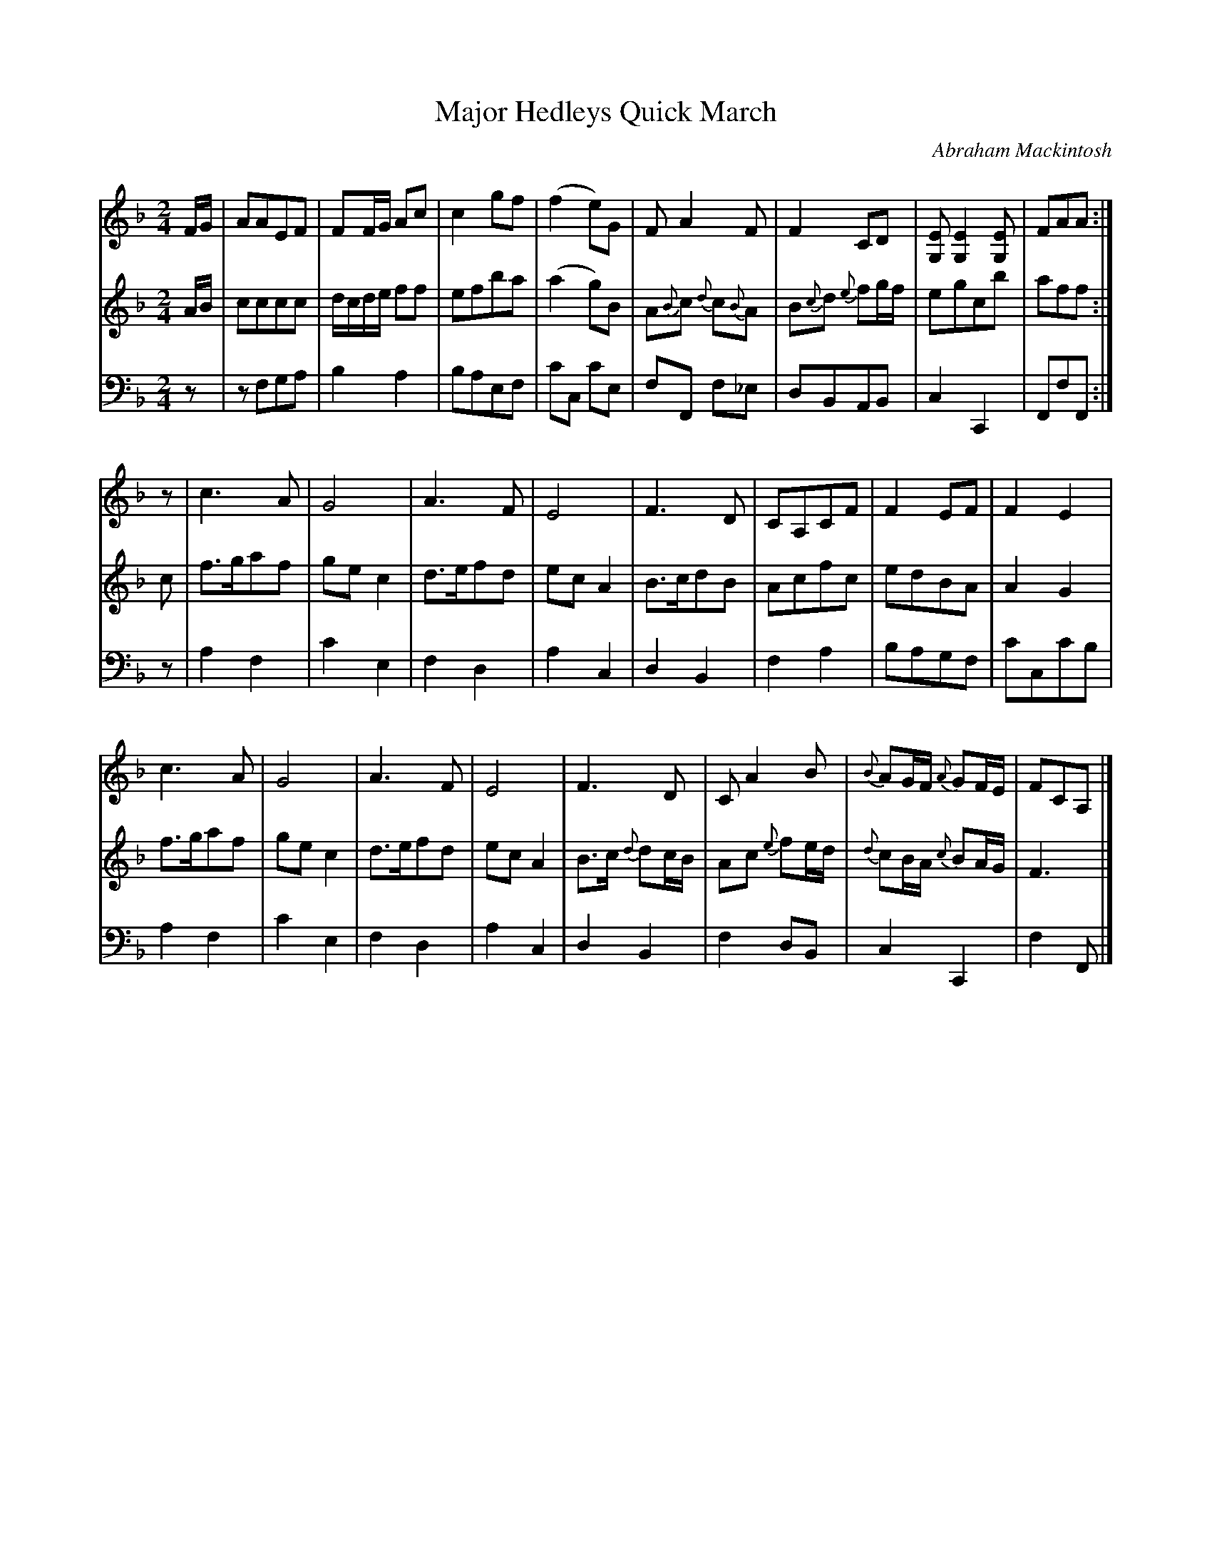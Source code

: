 X: 251
T: Major Hedleys Quick March
C: Abraham Mackintosh
R: march
M: 2/4
L: 1/8
Z: 2011 John Chambers <jc:trillian.mit.edu>
B: Abraham Mackintosh "A Collection of Strathspeys, Reels, Jigs &c.", Newcastle, after 1797, p.25
F: http://imslp.info/files/imglnks/usimg/a/a8/IMSLP80796-PMLP164326-Abraham_Mackintosh_coll.pdf
K: F
V: 1
F/G/ |\
AAEF | FF/G/ Ac | c2gf | (f2e)G | FA2F | F2CD | [EG,][E2G,2][EG,] | FAA :|
z |\
c3A | G4 | A3F | E4 | F3D | CA,CF | F2EF | F2E2 |
c3A | G4 | A3F | E4 | F3D | CA2B | {B}AG/F/ {A}GF/E/ | FCA, |]
V: 2
A/B/ |\
cccc | d/c/d/e/ ff | efba | (a2g)B | A{B}c {d}c{B}A | B{c}d {e}fg/f/ | egcb | aff :|
c |\
f>gaf | gec2 | d>efd | ecA2 | B>cdB | Acfc | edBA | A2G2 |
f>gaf | gec2 | d>efd | ecA2 | B>c {d}dc/B/ | Ac {e}fe/d/ | {d}cB/A/ {c}BA/G/ | F3 |]
V: 3 clef=bass middle=d
z |\
zfga | b2a2 | baef | c'c c'e | fF f_e | dBAB | c2C2 | FfF :|
z |\
a2f2 | c'2e2 | f2d2 | a2c2 | d2B2 | f2a2 | bagf | c'cc'b |
a2f2 | c'2e2 | f2d2 | a2c2 | d2B2 | f2dB | c2C2 | f2F |]
